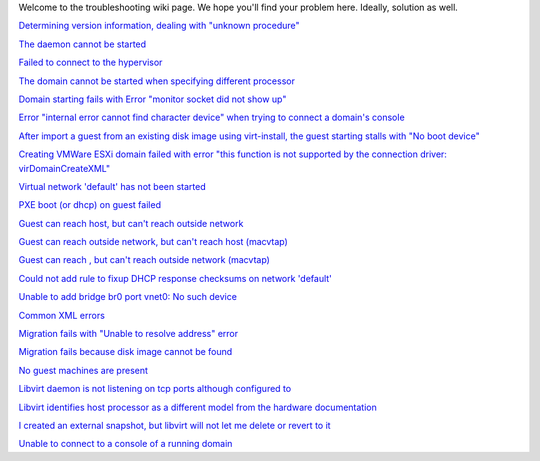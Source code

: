 .. contents::

Welcome to the troubleshooting wiki page. We hope you'll find your
problem here. Ideally, solution as well.

`Determining version information, dealing with "unknown
procedure" <Determining_version_information_dealing_with_unknown_procedure.html>`__

`The daemon cannot be started <The_daemon_cannot_be_started.html>`__

`Failed to connect to the
hypervisor <Failed_to_connect_to_the_hypervisor.html>`__

`The domain cannot be started when specifying different
processor <The_domain_cannot_be_started_when_specifying_different_processor.html>`__

`Domain starting fails with Error "monitor socket did not show
up" <Domain_starting_fails_with_Error_monitor_socket_did_not_show_up.html>`__

`Error "internal error cannot find character device" when trying to
connect a domain's
console <Error_internal_error_cannot_find_character_device_when_trying_to_connect_a_domains_console.html>`__

`After import a guest from an existing disk image using virt-install,
the guest starting stalls with "No boot
device" <After_import_a_guest_from_an_existing_disk_image_using_virt-install_the_guest_starting_stalls_with_No_boot_device.html>`__

`Creating VMWare ESXi domain failed with error "this function is not
supported by the connection driver:
virDomainCreateXML" <Creating_VMWare_ESXi_domain_failed_with_error_this_function_is_not_supported_by_the_connection_driver_virDomainCreateXML.html>`__

`Virtual network 'default' has not been
started <Virtual_network_default_has_not_been_started.html>`__

`PXE boot (or dhcp) on guest failed <PXE_boot_or_dhcp_on_guest_failed.html>`__

`Guest can reach host, but can't reach outside
network <Guest_can_reach_host_but_cant_reach_outside_network.html>`__

`Guest can reach outside network, but can't reach host
(macvtap) <TroubleshootMacvtapHostFail.html>`__

`Guest can reach , but can't reach outside network (macvtap)
<Guest_can_reach_outside_network_but_cant_reach_host_macvtap.html>`__

`Could not add rule to fixup DHCP response checksums on network
'default' <Could_not_add_rule_to_fixup_DHCP_response_checksums_on_network_default.html>`__

`Unable to add bridge br0 port vnet0: No such
device <Unable_to_add_bridge_br0_port_vnet0_No_such_device.html>`__

`Common XML errors <Common_XML_errors.html>`__

`Migration fails with "Unable to resolve address"
error <Migration_fails_with_Unable_to_resolve_address_error.html>`__

`Migration fails because disk image cannot be
found <Migration_fails_because_disk_image_cannot_be_found.html>`__

`No guest machines are present <No_guest_machines_are_present.html>`__

`Libvirt daemon is not listening on tcp ports although configured
to <Libvirt_daemon_is_not_listening_on_tcp_ports_although_configured_to.html>`__

`Libvirt identifies host processor as a different model from the
hardware
documentation <Libvirt_identifies_host_processor_as_a_different_model_from_the_hardware_documentation.html>`__

`I created an external snapshot, but libvirt will not let me delete or
revert to
it <I_created_an_external_snapshot_but_libvirt_will_not_let_me_delete_or_revert_to_it.html>`__

`Unable to connect to a console of a running domain
<Unable_to_connect_to_console_of_a_running_domain.html>`__
